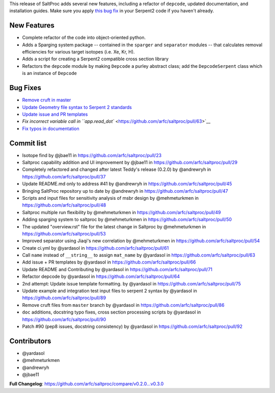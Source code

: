 This release of SaltProc adds several new features, including a refactor of ``depcode``, updated documentation, and installation guides. Make sure you apply `this bug fix <https://ttuki.vtt.fi/serpent/viewtopic.php?f=25&t=3682&start=20#p12675>`__ in your Serpent2 code if you haven't already.

New Features
============

-  Complete refactor of the code into object-oriented python.
-  Adds a Sparging system package -- contained in the ``sparger`` and ``separator`` modules -- that calculates removal efficiencies for various target isotopes (i.e. Xe, Kr, H).
-  Adds a script for creating a Serpent2 compatible cross section library
-  Refactors the ``depcode`` module by making ``Depcode`` a purley abstract class; add the ``DepcodeSerpent`` class which is an instance of ``Depcode``

Bug Fixes
=========

-  `Remove cruft in master <https://github.com/arfc/saltproc/pull/86>`__
-  `Update Geometry file syntax to Serpent 2 standards <https://github.com/arfc/saltproc/pull/89>`__
-  `Update issue and PR templates <https://github.com/arfc/saltproc/pull/75>`__
-  `Fix incorrect variable call in ``app.read_dot`` <https://github.com/arfc/saltproc/pull/63>`__
-  `Fix typos in documentation <https://github.com/arfc/saltproc/pull/90>`__

Commit list
===========

-  Isotope find by @jbae11 in https://github.com/arfc/saltproc/pull/23
-  Saltproc capability addition and UI improvement by @jbae11 in https://github.com/arfc/saltproc/pull/29
-  Completely refactored and changed after latest Teddy's release (0.2.0) by @andrewryh in https://github.com/arfc/saltproc/pull/37
-  Update README.md only to address #41 by @andrewryh in https://github.com/arfc/saltproc/pull/45
-  Bringing SaltProc repository up to date by @andrewryh in https://github.com/arfc/saltproc/pull/47
-  Scripts and input files for sensitivity analysis of msbr design by @mehmeturkmen in https://github.com/arfc/saltproc/pull/48
-  Saltproc multiple run flexibility by @mehmeturkmen in https://github.com/arfc/saltproc/pull/49
-  Adding sparging system to saltproc by @mehmeturkmen in https://github.com/arfc/saltproc/pull/50
-  The updated "overview.rst" file for the latest change in Saltproc by @mehmeturkmen in https://github.com/arfc/saltproc/pull/53
-  Improved separator using Jiaqi's new correlation by @mehmeturkmen in https://github.com/arfc/saltproc/pull/54
-  Create ci.yml by @yardasol in https://github.com/arfc/saltproc/pull/61
-  Call ``name`` instead of ``__string__`` to assign ``mat_name`` by @yardasol in https://github.com/arfc/saltproc/pull/63
-  Add issue + PR templates by @yardasol in https://github.com/arfc/saltproc/pull/66
-  Update README and Contributing by @yardasol in https://github.com/arfc/saltproc/pull/71
-  Refactor depcode by @yardasol in https://github.com/arfc/saltproc/pull/64
-  2nd attempt: Update issue template formatting. by @yardasol in https://github.com/arfc/saltproc/pull/75
-  Update example and integration test input files to serpent 2 syntax by @yardasol in https://github.com/arfc/saltproc/pull/89
-  Remove cruft files from ``master`` branch by @yardasol in https://github.com/arfc/saltproc/pull/86
-  ``doc`` additions, docstring typo fixes, cross section processing scripts by @yardasol in https://github.com/arfc/saltproc/pull/90
-  Patch #90 (pep8 issues, docstring consistency) by @yardasol in https://github.com/arfc/saltproc/pull/92

Contributors
============

-  @yardasol
-  @mehmeturkmen
-  @andrewryh
-  @jbae11

**Full Changelog**: https://github.com/arfc/saltproc/compare/v0.2.0...v0.3.0
